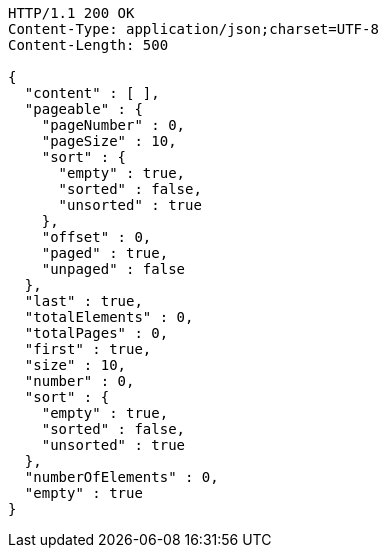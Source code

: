 [source,http,options="nowrap"]
----
HTTP/1.1 200 OK
Content-Type: application/json;charset=UTF-8
Content-Length: 500

{
  "content" : [ ],
  "pageable" : {
    "pageNumber" : 0,
    "pageSize" : 10,
    "sort" : {
      "empty" : true,
      "sorted" : false,
      "unsorted" : true
    },
    "offset" : 0,
    "paged" : true,
    "unpaged" : false
  },
  "last" : true,
  "totalElements" : 0,
  "totalPages" : 0,
  "first" : true,
  "size" : 10,
  "number" : 0,
  "sort" : {
    "empty" : true,
    "sorted" : false,
    "unsorted" : true
  },
  "numberOfElements" : 0,
  "empty" : true
}
----